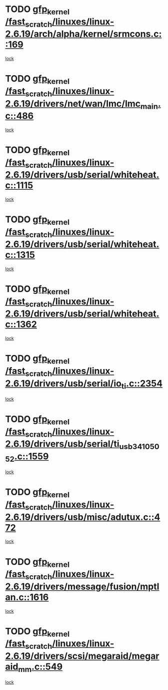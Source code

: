 * TODO [[view:/fast_scratch/linuxes/linux-2.6.19/arch/alpha/kernel/srmcons.c::face=ovl-face1::linb=169::colb=40::cole=50][gfp_kernel /fast_scratch/linuxes/linux-2.6.19/arch/alpha/kernel/srmcons.c::169]]
[[view:/fast_scratch/linuxes/linux-2.6.19/arch/alpha/kernel/srmcons.c::face=ovl-face2::linb=167::colb=2::cole=19][lock]]
* TODO [[view:/fast_scratch/linuxes/linux-2.6.19/drivers/net/wan/lmc/lmc_main.c::face=ovl-face1::linb=486::colb=43::cole=53][gfp_kernel /fast_scratch/linuxes/linux-2.6.19/drivers/net/wan/lmc/lmc_main.c::486]]
[[view:/fast_scratch/linuxes/linux-2.6.19/drivers/net/wan/lmc/lmc_main.c::face=ovl-face2::linb=137::colb=4::cole=21][lock]]
* TODO [[view:/fast_scratch/linuxes/linux-2.6.19/drivers/usb/serial/whiteheat.c::face=ovl-face1::linb=1115::colb=51::cole=61][gfp_kernel /fast_scratch/linuxes/linux-2.6.19/drivers/usb/serial/whiteheat.c::1115]]
[[view:/fast_scratch/linuxes/linux-2.6.19/drivers/usb/serial/whiteheat.c::face=ovl-face2::linb=1107::colb=1::cole=18][lock]]
* TODO [[view:/fast_scratch/linuxes/linux-2.6.19/drivers/usb/serial/whiteheat.c::face=ovl-face1::linb=1315::colb=50::cole=60][gfp_kernel /fast_scratch/linuxes/linux-2.6.19/drivers/usb/serial/whiteheat.c::1315]]
[[view:/fast_scratch/linuxes/linux-2.6.19/drivers/usb/serial/whiteheat.c::face=ovl-face2::linb=1309::colb=1::cole=18][lock]]
* TODO [[view:/fast_scratch/linuxes/linux-2.6.19/drivers/usb/serial/whiteheat.c::face=ovl-face1::linb=1362::colb=31::cole=41][gfp_kernel /fast_scratch/linuxes/linux-2.6.19/drivers/usb/serial/whiteheat.c::1362]]
[[view:/fast_scratch/linuxes/linux-2.6.19/drivers/usb/serial/whiteheat.c::face=ovl-face2::linb=1355::colb=1::cole=18][lock]]
* TODO [[view:/fast_scratch/linuxes/linux-2.6.19/drivers/usb/serial/io_ti.c::face=ovl-face1::linb=2354::colb=31::cole=41][gfp_kernel /fast_scratch/linuxes/linux-2.6.19/drivers/usb/serial/io_ti.c::2354]]
[[view:/fast_scratch/linuxes/linux-2.6.19/drivers/usb/serial/io_ti.c::face=ovl-face2::linb=2347::colb=1::cole=18][lock]]
* TODO [[view:/fast_scratch/linuxes/linux-2.6.19/drivers/usb/serial/ti_usb_3410_5052.c::face=ovl-face1::linb=1559::colb=31::cole=41][gfp_kernel /fast_scratch/linuxes/linux-2.6.19/drivers/usb/serial/ti_usb_3410_5052.c::1559]]
[[view:/fast_scratch/linuxes/linux-2.6.19/drivers/usb/serial/ti_usb_3410_5052.c::face=ovl-face2::linb=1552::colb=1::cole=18][lock]]
* TODO [[view:/fast_scratch/linuxes/linux-2.6.19/drivers/usb/misc/adutux.c::face=ovl-face1::linb=472::colb=52::cole=62][gfp_kernel /fast_scratch/linuxes/linux-2.6.19/drivers/usb/misc/adutux.c::472]]
[[view:/fast_scratch/linuxes/linux-2.6.19/drivers/usb/misc/adutux.c::face=ovl-face2::linb=438::colb=3::cole=20][lock]]
* TODO [[view:/fast_scratch/linuxes/linux-2.6.19/drivers/message/fusion/mptlan.c::face=ovl-face1::linb=1616::colb=42::cole=52][gfp_kernel /fast_scratch/linuxes/linux-2.6.19/drivers/message/fusion/mptlan.c::1616]]
[[view:/fast_scratch/linuxes/linux-2.6.19/drivers/message/fusion/mptlan.c::face=ovl-face2::linb=1597::colb=2::cole=16][lock]]
* TODO [[view:/fast_scratch/linuxes/linux-2.6.19/drivers/scsi/megaraid/megaraid_mm.c::face=ovl-face1::linb=549::colb=49::cole=59][gfp_kernel /fast_scratch/linuxes/linux-2.6.19/drivers/scsi/megaraid/megaraid_mm.c::549]]
[[view:/fast_scratch/linuxes/linux-2.6.19/drivers/scsi/megaraid/megaraid_mm.c::face=ovl-face2::linb=545::colb=1::cole=18][lock]]
